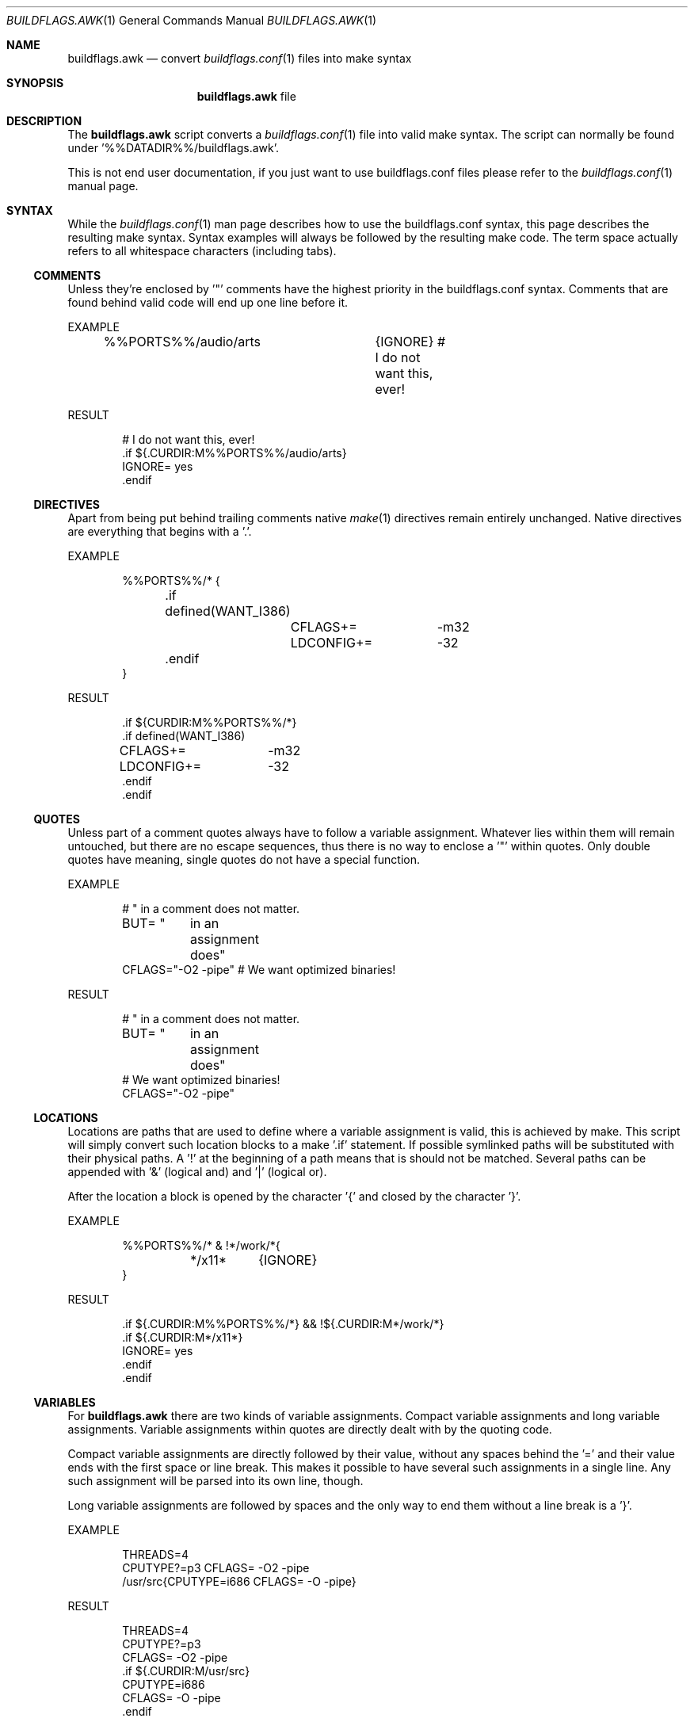 .\"
.\" Copyright (c) 2006-2009, 2016
.\" Dominic Fandrey <kamikaze@bsdforen.de>
.\"
.\" Redistribution and use in source and binary forms, with or without
.\" modification, are permitted provided that the following conditions
.\" are met:
.\" 1. Redistributions of source code must retain the above copyright
.\"    notice, this list of conditions and the following disclaimer.
.\"
.\" THIS SOFTWARE IS PROVIDED BY THE AUTHOR ``AS IS'' AND
.\" ANY EXPRESS OR IMPLIED WARRANTIES, INCLUDING, BUT NOT LIMITED TO, THE
.\" IMPLIED WARRANTIES OF MERCHANTABILITY AND FITNESS FOR A PARTICULAR PURPOSE
.\" ARE DISCLAIMED.  IN NO EVENT SHALL THE AUTHOR BE LIABLE
.\" FOR ANY DIRECT, INDIRECT, INCIDENTAL, SPECIAL, EXEMPLARY, OR CONSEQUENTIAL
.\" DAMAGES (INCLUDING, BUT NOT LIMITED TO, PROCUREMENT OF SUBSTITUTE GOODS
.\" OR SERVICES; LOSS OF USE, DATA, OR PROFITS; OR BUSINESS INTERRUPTION)
.\" HOWEVER CAUSED AND ON ANY THEORY OF LIABILITY, WHETHER IN CONTRACT, STRICT
.\" LIABILITY, OR TORT (INCLUDING NEGLIGENCE OR OTHERWISE) ARISING IN ANY WAY
.\" OUT OF THE USE OF THIS SOFTWARE, EVEN IF ADVISED OF THE POSSIBILITY OF
.\" SUCH DAMAGE.
.\"
.\"
.Dd 29 May, 2016
.Dt BUILDFLAGS.AWK 1
.Os
.Sh NAME
.Nm buildflags.awk
.Nd convert
.Xr buildflags.conf 1
files into make syntax
.Sh SYNOPSIS
.Nm
file
.Sh DESCRIPTION
The
.Nm
script converts a
.Xr buildflags.conf 1
file into valid make syntax. The script can
normally be found under '%%DATADIR%%/buildflags.awk'.
.Pp
This is not end user documentation, if you just want to use buildflags.conf
files please refer to the
.Xr buildflags.conf 1
manual page.
.Sh SYNTAX
While the
.Xr buildflags.conf 1
man page describes how to use the buildflags.conf syntax, this page
describes the resulting make syntax. Syntax examples will always be followed
by the resulting make code. The term space actually refers to all whitespace 
characters (including tabs).
.Ss COMMENTS
Unless they're enclosed by '"' comments have the highest priority in the
buildflags.conf syntax.
Comments that are found behind valid code will end up one line before it.
.Pp
EXAMPLE
.Bd -literal -offset indent
%%PORTS%%/audio/arts	{IGNORE} # I do not want this, ever!
.Ed
.Pp
RESULT
.Bd -literal -offset indent
# I do not want this, ever!
\&.if ${.CURDIR:M%%PORTS%%/audio/arts}
IGNORE=                 yes
\&.endif
.Ed
.Ss DIRECTIVES
Apart from being put behind trailing comments native
.Xr make 1
directives remain
entirely unchanged. Native directives are everything that begins with a '.'.
.Pp
EXAMPLE
.Bd -literal -offset indent
%%PORTS%%/* {
	.if defined(WANT_I386)
		CFLAGS+=	-m32
		LDCONFIG+=	-32
	.endif
}
.Ed
.Pp
RESULT
.Bd -literal -offset indent
\&.if ${CURDIR:M%%PORTS%%/*}
\&.if defined(WANT_I386)
CFLAGS+=	-m32
LDCONFIG+=	-32
\&.endif
\&.endif
.Ed
.Ss QUOTES
Unless part of a comment quotes always have to follow a variable assignment.
Whatever lies within them will remain untouched, but there are no escape
sequences, thus there is no way to enclose a '"' within quotes. Only double
quotes have meaning, single quotes do not have a special function.
.Pp
EXAMPLE
.Bd -literal -offset indent
# " in a comment does not matter.
BUT= "	in an
	assignment
	does"
CFLAGS="-O2 -pipe" # We want optimized binaries!
.Ed
.Pp
RESULT
.Bd -literal -offset indent
# " in a comment does not matter.
BUT= "	in an
	assignment
	does"
# We want optimized binaries!
CFLAGS="-O2 -pipe"
.Ed
.Ss LOCATIONS
Locations are paths that are used to define where a variable assignment is
valid, this is achieved by make. This script will simply convert such location
blocks to a make '.if' statement. If possible symlinked paths will be
substituted with their physical paths. A '!' at the beginning of a path means
that is should not be matched. Several paths can be appended with '&'
(logical and) and '|' (logical or).
.Pp
After the location a block is opened by the character '{' and closed by
the character '}'.
.Pp
EXAMPLE
.Bd -literal -offset indent
%%PORTS%%/* & !*/work/*{
	*/x11*	{IGNORE}
}
.Ed
.Pp
RESULT
.Bd -literal -offset indent
\&.if ${.CURDIR:M%%PORTS%%/*} && !${.CURDIR:M*/work/*}
\&.if ${.CURDIR:M*/x11*}
IGNORE=                 yes
\&.endif
\&.endif
.Ed
.Ss VARIABLES
For
.Nm
there are two kinds of variable assignments. Compact variable assignments
and long variable assignments. Variable assignments within quotes are
directly dealt with by the quoting code.
.Pp
Compact variable assignments are directly followed by their value, without
any spaces behind the '=' and their value ends with the first space or line
break. This makes it possible to have several such assignments in a single
line. Any such assignment will be parsed into its own line, though.
.Pp
Long variable assignments are followed by spaces and the only way to end
them without a line break is a '}'.
.Pp
EXAMPLE
.Bd -literal -offset indent
THREADS=4
CPUTYPE?=p3 CFLAGS= -O2 -pipe
/usr/src{CPUTYPE=i686 CFLAGS= -O -pipe}
.Ed
.Pp
RESULT
.Bd -literal -offset indent
THREADS=4
CPUTYPE?=p3
CFLAGS= -O2 -pipe
\&.if ${.CURDIR:M/usr/src}
CPUTYPE=i686
CFLAGS= -O -pipe
\&.endif
.Ed
.Ss FLAGS
There are two kinds of flags, negated flags and regular flags.
.Pp
Regular flags are variable assignments assuming that the mostly used assignment
simply is 'yes'. To define a flag it is enough to put the flag name in an
appropriate place.
.Pp
Negated flags are a way to undefine variables. To do so simply precede a
flag name with '!'.
.Pp
EXAMPLE
.Bd -literal -offset indent
!THREADS WITHOUT_BDB
.Ed
.Pp
RESULT
.Bd -literal -offset indent
\&.undef THREADS
WITHOUT_BDB=            yes
.Ed
.Sh SEE ALSO
.Xr buildflags.conf 1 ,
.Xr buildflags.mk 1
.Sh HISTORY
The
.Nm
script first appeared in the bsdadminscripts-2.1 collection.
.Sh AUTHOR
Dominic Fandrey <kamikaze@bsdforen.de>
